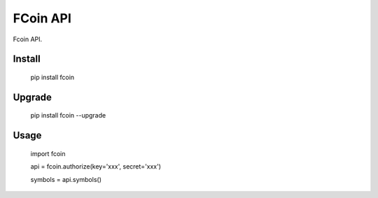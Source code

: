 
FCoin API
===============

Fcoin API. 



Install
--------------

    pip install fcoin

Upgrade
---------------

    pip install fcoin --upgrade


Usage
---------

    import fcoin

    api = fcoin.authorize(key='xxx', secret='xxx')

    symbols = api.symbols()



